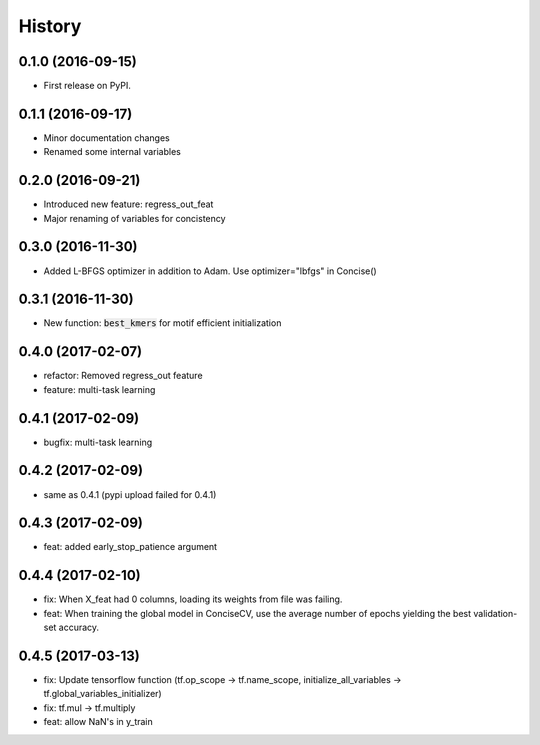 =======
History
=======

0.1.0 (2016-09-15)
------------------

* First release on PyPI.

0.1.1 (2016-09-17)
------------------

* Minor documentation changes
* Renamed some internal variables  

0.2.0 (2016-09-21)
------------------

* Introduced new feature: regress_out_feat
* Major renaming of variables for concistency

0.3.0 (2016-11-30)
--------------------

* Added L-BFGS optimizer in addition to Adam. Use optimizer="lbfgs" in Concise()

0.3.1 (2016-11-30)
------------------

* New function: :code:`best_kmers` for motif efficient initialization

0.4.0 (2017-02-07)
------------------

* refactor: Removed regress_out feature
* feature: multi-task learning

0.4.1 (2017-02-09)
------------------

* bugfix: multi-task learning

0.4.2 (2017-02-09)
------------------

* same as 0.4.1 (pypi upload failed for 0.4.1)
  
0.4.3 (2017-02-09)
------------------

* feat: added early_stop_patience argument

  
0.4.4 (2017-02-10)
------------------

* fix: When X_feat had 0 columns, loading its weights from file was failing.
* feat: When training the global model in ConciseCV, use the average number of epochs yielding the best validation-set accuracy.

0.4.5 (2017-03-13)
------------------

* fix: Update tensorflow function (tf.op_scope -> tf.name_scope, initialize_all_variables -> tf.global_variables_initializer)
* fix: tf.mul -> tf.multiply
* feat: allow NaN's in y_train
